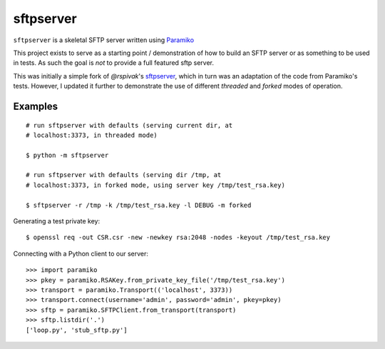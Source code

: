 sftpserver
==========

``sftpserver`` is a skeletal SFTP server written using `Paramiko`_

This project exists to serve as a starting point / demonstration of how to build
an SFTP server or as something to be used in tests. As such the goal is *not* to
provide a full featured sftp server.

This was initially a simple fork of `@rspivak`'s `sftpserver`_, which in turn
was an adaptation of the code from Paramiko's tests. However, I updated it
further to demonstrate the use of different `threaded` and `forked` modes of
operation.


Examples
--------

::

    # run sftpserver with defaults (serving current dir, at
    # localhost:3373, in threaded mode)

    $ python -m sftpserver

    # run sftpserver with defaults (serving dir /tmp, at
    # localhost:3373, in forked mode, using server key /tmp/test_rsa.key)

    $ sftpserver -r /tmp -k /tmp/test_rsa.key -l DEBUG -m forked


Generating a test private key::

    $ openssl req -out CSR.csr -new -newkey rsa:2048 -nodes -keyout /tmp/test_rsa.key

Connecting with a Python client to our server::

    >>> import paramiko
    >>> pkey = paramiko.RSAKey.from_private_key_file('/tmp/test_rsa.key')
    >>> transport = paramiko.Transport(('localhost', 3373))
    >>> transport.connect(username='admin', password='admin', pkey=pkey)
    >>> sftp = paramiko.SFTPClient.from_transport(transport)
    >>> sftp.listdir('.')
    ['loop.py', 'stub_sftp.py']


.. _Paramiko: https://www.paramiko.org/
.. _sftpserver: https://github.com/rspivak/sftpserver
